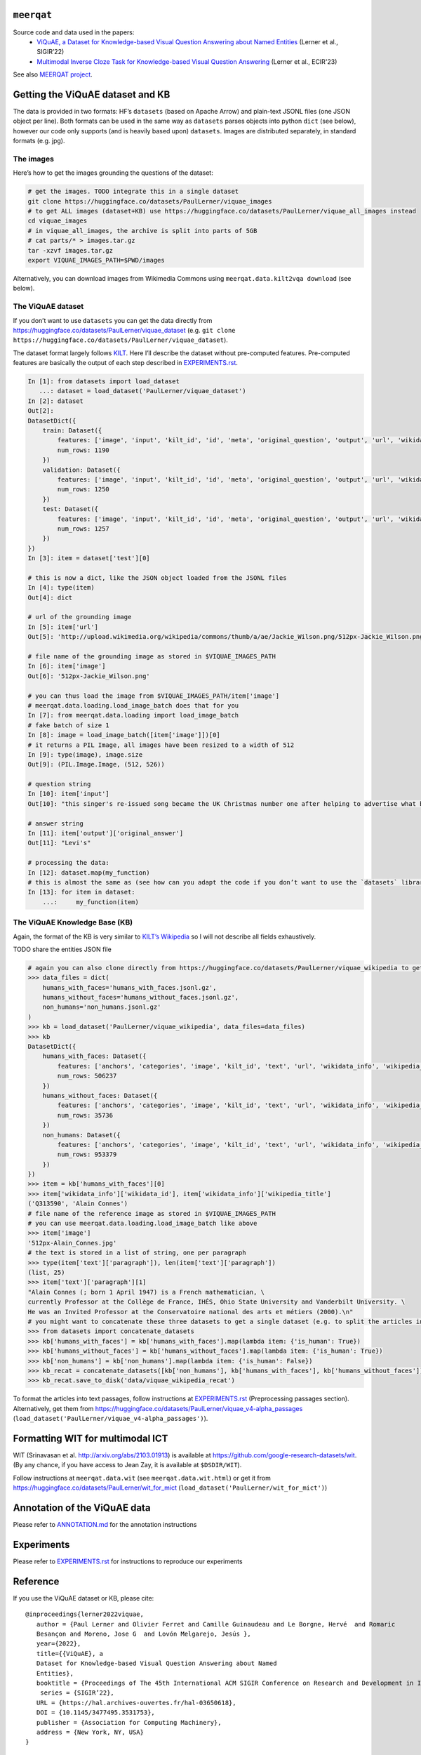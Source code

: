 .. image:: ../source_docs/meerqat_logo_by_hlb.png

``meerqat``
===========

Source code and data used in the papers:
    - `ViQuAE, a Dataset for Knowledge-based Visual Question Answering about Named Entities <https://hal.science/hal-03650618>`__ 
      (Lerner et al., SIGIR’22) 
    - `Multimodal Inverse Cloze Task for Knowledge-based Visual Question Answering <https://hal.science/hal-03933089>`__  
      (Lerner et al., ECIR'23)

See also `MEERQAT project <https://www.meerqat.fr/>`__.

Getting the ViQuAE dataset and KB
=================================

The data is provided in two formats: HF’s ``datasets`` (based on Apache
Arrow) and plain-text JSONL files (one JSON object per line). Both
formats can be used in the same way as ``datasets`` parses objects into
python ``dict`` (see below), however our code only supports (and is
heavily based upon) ``datasets``. Images are distributed separately, in
standard formats (e.g. jpg).  

The images
----------

Here’s how to get the images grounding the questions of the dataset:

.. code:: sh

   # get the images. TODO integrate this in a single dataset
   git clone https://huggingface.co/datasets/PaulLerner/viquae_images
   # to get ALL images (dataset+KB) use https://huggingface.co/datasets/PaulLerner/viquae_all_images instead 
   cd viquae_images
   # in viquae_all_images, the archive is split into parts of 5GB
   # cat parts/* > images.tar.gz
   tar -xzvf images.tar.gz
   export VIQUAE_IMAGES_PATH=$PWD/images

Alternatively, you can download images from Wikimedia Commons using
``meerqat.data.kilt2vqa download`` (see below).

The ViQuAE dataset
------------------

If you don’t want to use ``datasets`` you can get the data directly from
https://huggingface.co/datasets/PaulLerner/viquae_dataset
(e.g. ``git clone https://huggingface.co/datasets/PaulLerner/viquae_dataset``).

The dataset format largely follows
`KILT <https://huggingface.co/datasets/kilt_tasks>`__. Here I’ll
describe the dataset without pre-computed features. Pre-computed
features are basically the output of each step described in
`EXPERIMENTS.rst <./EXPERIMENTS.rst>`__.

.. code:: py

   In [1]: from datasets import load_dataset
      ...: dataset = load_dataset('PaulLerner/viquae_dataset')
   In [2]: dataset
   Out[2]: 
   DatasetDict({
       train: Dataset({
           features: ['image', 'input', 'kilt_id', 'id', 'meta', 'original_question', 'output', 'url', 'wikidata_id'],
           num_rows: 1190
       })
       validation: Dataset({
           features: ['image', 'input', 'kilt_id', 'id', 'meta', 'original_question', 'output', 'url', 'wikidata_id'],
           num_rows: 1250
       })
       test: Dataset({
           features: ['image', 'input', 'kilt_id', 'id', 'meta', 'original_question', 'output', 'url', 'wikidata_id'],
           num_rows: 1257
       })
   })
   In [3]: item = dataset['test'][0]

   # this is now a dict, like the JSON object loaded from the JSONL files
   In [4]: type(item)
   Out[4]: dict

   # url of the grounding image
   In [5]: item['url']
   Out[5]: 'http://upload.wikimedia.org/wikipedia/commons/thumb/a/ae/Jackie_Wilson.png/512px-Jackie_Wilson.png'

   # file name of the grounding image as stored in $VIQUAE_IMAGES_PATH
   In [6]: item['image']
   Out[6]: '512px-Jackie_Wilson.png'

   # you can thus load the image from $VIQUAE_IMAGES_PATH/item['image']
   # meerqat.data.loading.load_image_batch does that for you
   In [7]: from meerqat.data.loading import load_image_batch
   # fake batch of size 1
   In [8]: image = load_image_batch([item['image']])[0]
   # it returns a PIL Image, all images have been resized to a width of 512
   In [9]: type(image), image.size
   Out[9]: (PIL.Image.Image, (512, 526))

   # question string
   In [10]: item['input']
   Out[10]: "this singer's re-issued song became the UK Christmas number one after helping to advertise what brand?"

   # answer string
   In [11]: item['output']['original_answer']
   Out[11]: "Levi's"

   # processing the data:
   In [12]: dataset.map(my_function)
   # this is almost the same as (see how can you adapt the code if you don’t want to use the `datasets` library)
   In [13]: for item in dataset:
       ...:     my_function(item)

The ViQuAE Knowledge Base (KB)
------------------------------

Again, the format of the KB is very similar to `KILT’s
Wikipedia <https://huggingface.co/datasets/kilt_wikipedia>`__ so I will
not describe all fields exhaustively.

TODO share the entities JSON file

.. code:: py

   # again you can also clone directly from https://huggingface.co/datasets/PaulLerner/viquae_wikipedia to get the raw data
   >>> data_files = dict(
       humans_with_faces='humans_with_faces.jsonl.gz', 
       humans_without_faces='humans_without_faces.jsonl.gz', 
       non_humans='non_humans.jsonl.gz'
   )
   >>> kb = load_dataset('PaulLerner/viquae_wikipedia', data_files=data_files)
   >>> kb
   DatasetDict({
       humans_with_faces: Dataset({
           features: ['anchors', 'categories', 'image', 'kilt_id', 'text', 'url', 'wikidata_info', 'wikipedia_id', 'wikipedia_title'],
           num_rows: 506237
       })
       humans_without_faces: Dataset({
           features: ['anchors', 'categories', 'image', 'kilt_id', 'text', 'url', 'wikidata_info', 'wikipedia_id', 'wikipedia_title'],
           num_rows: 35736
       })
       non_humans: Dataset({
           features: ['anchors', 'categories', 'image', 'kilt_id', 'text', 'url', 'wikidata_info', 'wikipedia_id', 'wikipedia_title'],
           num_rows: 953379
       })
   })
   >>> item = kb['humans_with_faces'][0]
   >>> item['wikidata_info']['wikidata_id'], item['wikidata_info']['wikipedia_title']
   ('Q313590', 'Alain Connes')
   # file name of the reference image as stored in $VIQUAE_IMAGES_PATH
   # you can use meerqat.data.loading.load_image_batch like above
   >>> item['image']
   '512px-Alain_Connes.jpg'
   # the text is stored in a list of string, one per paragraph
   >>> type(item['text']['paragraph']), len(item['text']['paragraph'])
   (list, 25)
   >>> item['text']['paragraph'][1]
   "Alain Connes (; born 1 April 1947) is a French mathematician, \
   currently Professor at the Collège de France, IHÉS, Ohio State University and Vanderbilt University. \
   He was an Invited Professor at the Conservatoire national des arts et métiers (2000).\n"
   # you might want to concatenate these three datasets to get a single dataset (e.g. to split the articles in passages)
   >>> from datasets import concatenate_datasets
   >>> kb['humans_with_faces'] = kb['humans_with_faces'].map(lambda item: {'is_human': True})
   >>> kb['humans_without_faces'] = kb['humans_without_faces'].map(lambda item: {'is_human': True})
   >>> kb['non_humans'] = kb['non_humans'].map(lambda item: {'is_human': False})
   >>> kb_recat = concatenate_datasets([kb['non_humans'], kb['humans_with_faces'], kb['humans_without_faces']])
   >>> kb_recat.save_to_disk('data/viquae_wikipedia_recat')

To format the articles into text passages, follow instructions at
`EXPERIMENTS.rst <./EXPERIMENTS.rst>`__ (Preprocessing passages section).
Alternatively, get them from https://huggingface.co/datasets/PaulLerner/viquae_v4-alpha_passages
(``load_dataset('PaulLerner/viquae_v4-alpha_passages')``).

Formatting WIT for multimodal ICT
=================================

WIT (Srinavasan et al. http://arxiv.org/abs/2103.01913) is available at https://github.com/google-research-datasets/wit.
(By any chance, if you have access to Jean Zay, it is available at ``$DSDIR/WIT``).

Follow instructions at ``meerqat.data.wit`` (see ``meerqat.data.wit.html``) or get it
from https://huggingface.co/datasets/PaulLerner/wit_for_mict (``load_dataset('PaulLerner/wit_for_mict')``)

Annotation of the ViQuAE data
=============================

Please refer to `ANNOTATION.md <./ANNOTATION.md>`__ for the
annotation instructions

Experiments
===========

Please refer to `EXPERIMENTS.rst <./EXPERIMENTS.rst>`__ for instructions
to reproduce our experiments

Reference
=========

If you use the ViQuAE dataset or KB, please cite:
::

   @inproceedings{lerner2022viquae,
      author = {Paul Lerner and Olivier Ferret and Camille Guinaudeau and Le Borgne, Hervé  and Romaric
      Besançon and Moreno, Jose G  and Lovón Melgarejo, Jesús },
      year={2022},
      title={{ViQuAE}, a
      Dataset for Knowledge-based Visual Question Answering about Named
      Entities},
      booktitle = {Proceedings of The 45th International ACM SIGIR Conference on Research and Development in Information Retrieval},
       series = {SIGIR’22},
      URL = {https://hal.archives-ouvertes.fr/hal-03650618},
      DOI = {10.1145/3477495.3531753},
      publisher = {Association for Computing Machinery},
      address = {New York, NY, USA}
   }
   
If you use this code for multimodal information retrieval, please cite:
::

    @unpublished{lerner2023ict,
      TITLE = {{Multimodal Inverse Cloze Task for Knowledge-based Visual Question Answering}},
      AUTHOR = {Lerner, Paul and Ferret, Olivier and Guinaudeau, Camille},
      URL = {https://hal.science/hal-03933089},
      NOTE = {working paper or preprint. accepted at ECIR 2023.},
      YEAR = {2023},
      MONTH = Jan,
      KEYWORDS = {Visual Question Answering ; Pre-training ; Multimodal Fusion},
      PDF = {https://hal.science/hal-03933089/file/main.pdf},
      HAL_ID = {hal-03933089},
      HAL_VERSION = {v1},
    }


Installation
============

Install PyTorch 1.9.0 following `the official document wrt to your
distribution <https://pytorch.org/get-started/locally/>`__ (preferably
in a virtual environment)

Also install
`ElasticSearch <https://www.elastic.co/guide/en/elastic-stack-get-started/current/get-started-elastic-stack.html#install-elasticsearch>`__
(and run it) if you want to do sparse retrieval.

The rest should be installed using ``pip``:

.. code:: sh

   $ git clone https://github.com/PaulLerner/ViQuAE.git
   $ pip install -e ViQuAE
   $ python
   >>> import meerqat

Docs
====

`Read the docs! <https://paullerner.github.io/ViQuAE/meerqat.ir.search.html>`__

To build the docs locally, run `sphinx-build -b html source_docs/ docs/`